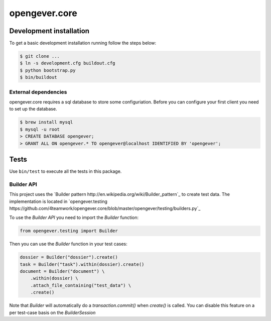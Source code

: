 opengever.core
==============

Development installation
------------------------

To get a basic development installation running follow the steps below:

.. code::

    $ git clone ...
    $ ln -s development.cfg buildout.cfg
    $ python bootstrap.py
    $ bin/buildout

External dependencies
~~~~~~~~~~~~~~~~~~~~~

opengever.core requires a sql database to store some configuriation. Before you can configure your first client you need to set up the database.

.. code::

    $ brew install mysql
    $ mysql -u root
    > CREATE DATABASE opengever;
    > GRANT ALL ON opengever.* TO opengever@localhost IDENTIFIED BY 'opengever';

Tests
-----

Use ``bin/test`` to execute all the tests in this package.

Builder API
~~~~~~~~~~~

This project uses the `Builder pattern http://en.wikipedia.org/wiki/Builder_pattern`_ to create test data.
The implementation is located in `opengever.testing https://github.com/4teamwork/opengever.core/blob/master/opengever/testing/builders.py`_

To use the `Builder API` you need to import the `Builder` function:

.. code:: python

     from opengever.testing import Builder


Then you can use the `Builder` function in your test cases:

.. code:: python

     dossier = Builder("dossier").create()
     task = Builder("task").within(dossier).create()
     document = Builder("document") \
         .within(dossier) \
         .attach_file_containing("test_data") \
         .create()
         
Note that `Builder` will automatically do a `transaction.commit()` when `create()` is called.
You can disable this feature on a per test-case basis on the `BuilderSession`
     
